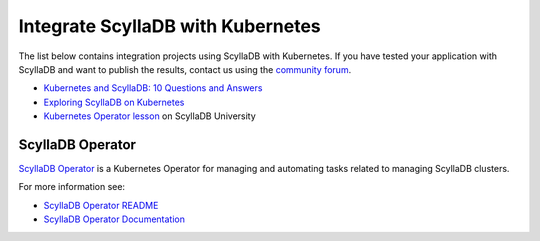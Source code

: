 ===================================
Integrate ScyllaDB with Kubernetes
===================================


The list below contains integration projects using ScyllaDB with Kubernetes. If you have tested your application with ScyllaDB and want to publish the results, contact us using the `community forum <https://forum.scylladb.com>`_.

* `Kubernetes and ScyllaDB: 10 Questions and Answers <https://www.scylladb.com/2018/06/14/webinar-questions-kubernetes/>`_
* `Exploring ScyllaDB on Kubernetes <https://www.scylladb.com/2018/03/29/scylla-kubernetes-overview/>`_
* `Kubernetes Operator lesson <https://university.scylladb.com/courses/scylla-operations/lessons/kubernetes-operator/>`_ on ScyllaDB University


ScyllaDB Operator
=================

`ScyllaDB Operator <https://github.com/scylladb/scylla-operator>`_ is a Kubernetes Operator for managing and automating tasks related to managing ScyllaDB clusters.

For more information see:

* `ScyllaDB Operator README <https://github.com/scylladb/scylla-operator/blob/master/README.md>`_

* `ScyllaDB Operator Documentation <https://operator.docs.scylladb.com/stable/>`_
